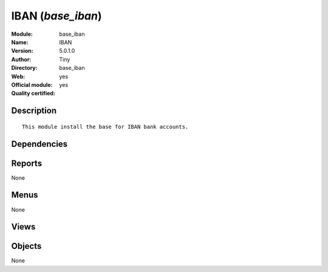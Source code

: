 
.. i18n: .. module:: base_iban
.. i18n:     :synopsis: IBAN (Official, Quality Certified)
.. i18n:     :noindex:
.. i18n: .. 

.. module:: base_iban
    :synopsis: IBAN (Official, Quality Certified)
    :noindex:
.. 

.. i18n: .. raw:: html
.. i18n: 
.. i18n:     <link rel="stylesheet" href="../_static/hide_objects_in_sidebar.css" type="text/css" />

.. raw:: html

    <link rel="stylesheet" href="../_static/hide_objects_in_sidebar.css" type="text/css" />

.. i18n: IBAN (*base_iban*)
.. i18n: ==================
.. i18n: :Module: base_iban
.. i18n: :Name: IBAN
.. i18n: :Version: 5.0.1.0
.. i18n: :Author: Tiny
.. i18n: :Directory: base_iban
.. i18n: :Web: 
.. i18n: :Official module: yes
.. i18n: :Quality certified: yes

IBAN (*base_iban*)
==================
:Module: base_iban
:Name: IBAN
:Version: 5.0.1.0
:Author: Tiny
:Directory: base_iban
:Web: 
:Official module: yes
:Quality certified: yes

.. i18n: Description
.. i18n: -----------

Description
-----------

.. i18n: ::
.. i18n: 
.. i18n:   This module install the base for IBAN bank accounts.

::

  This module install the base for IBAN bank accounts.

.. i18n: Dependencies
.. i18n: ------------

Dependencies
------------

.. i18n:  * :mod:`base`

 * :mod:`base`

.. i18n: Reports
.. i18n: -------

Reports
-------

.. i18n: None

None

.. i18n: Menus
.. i18n: -------

Menus
-------

.. i18n: None

None

.. i18n: Views
.. i18n: -----

Views
-----

.. i18n:  * \* INHERIT res.partner.bank.form.iban.inherit (form)
.. i18n:  * \* INHERIT res.partner.bank.tree.iban.inherit (tree)
.. i18n:  * \* INHERIT res.partner.form.iban.inherit (form)

 * \* INHERIT res.partner.bank.form.iban.inherit (form)
 * \* INHERIT res.partner.bank.tree.iban.inherit (tree)
 * \* INHERIT res.partner.form.iban.inherit (form)

.. i18n: Objects
.. i18n: -------

Objects
-------

.. i18n: None

None
